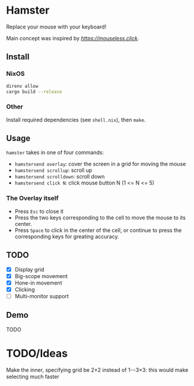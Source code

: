 * Hamster


Replace your mouse with your keyboard!

Main concept was inspired by [[mouseless][https://mouseless.click]].

** Install
*** NixOS
#+begin_src bash
  direnv allow
  cargo build --release
#+end_src
*** Other
Install required dependencies (see =shell.nix=), then =make=.

** Usage
=hamster= takes in one of four commands:
- =hamstersend overlay=: cover the screen in a grid for moving the mouse
- =hamstersend scrollup=: scroll up
- =hamstersend scrolldown=: scroll down
- =hamstersend click N=: click mouse button N (1 <= N <= 5)

*** The Overlay itself
- Press =Esc= to close it
- Press the two keys corresponding to the cell to move the mouse to its center.
- Press =Space= to click in the center of the cell, or continue to press the corresponding keys for greating accuracy.

** TODO
- [X] Display grid
- [X] Big-scope movement
- [X] Hone-in movement
- [X] Clicking
- [ ] Multi-monitor support

** Demo
TODO

* TODO/Ideas
Make the inner, specifying grid be 2×2 instead of 1-⍨3×3: this would make selecting much faster
